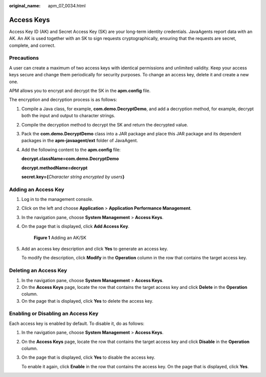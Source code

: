 :original_name: apm_07_0034.html

.. _apm_07_0034:

Access Keys
===========

Access Key ID (AK) and Secret Access Key (SK) are your long-term identity credentials. JavaAgents report data with an AK. An AK is used together with an SK to sign requests cryptographically, ensuring that the requests are secret, complete, and correct.

Precautions
-----------

A user can create a maximum of two access keys with identical permissions and unlimited validity. Keep your access keys secure and change them periodically for security purposes. To change an access key, delete it and create a new one.

APM allows you to encrypt and decrypt the SK in the **apm.config** file.

The encryption and decryption process is as follows:

#. Compile a Java class, for example, **com.demo.DecryptDemo**, and add a decryption method, for example, decrypt both the input and output to character strings.

#. Compile the decryption method to decrypt the SK and return the decrypted value.

#. Pack the **com.demo.DecryptDemo** class into a JAR package and place this JAR package and its dependent packages in the **apm-javaagent/ext** folder of JavaAgent.

#. Add the following content to the **apm.config** file:

   **decrypt.className=com.demo.DecryptDemo**

   **decrypt.methodName=decrypt**

   **secret.key={**\ *Character string encrypted by users*\ **}**

Adding an Access Key
--------------------

#. Log in to the management console.

#. Click |image1| on the left and choose **Application** > **Application Performance Management**.

#. In the navigation pane, choose **System Management** > **Access Keys**.

#. On the page that is displayed, click **Add Access Key**.


   .. figure:: /_static/images/en-us_image_0000001943060937.png
      :alt: **Figure 1** Adding an AK/SK

      **Figure 1** Adding an AK/SK

#. Add an access key description and click **Yes** to generate an access key.

   To modify the description, click **Modify** in the **Operation** column in the row that contains the target access key.

Deleting an Access Key
----------------------

#. In the navigation pane, choose **System Management** > **Access Keys**.
#. On the **Access Keys** page, locate the row that contains the target access key and click **Delete** in the **Operation** column.
#. On the page that is displayed, click **Yes** to delete the access key.

Enabling or Disabling an Access Key
-----------------------------------

Each access key is enabled by default. To disable it, do as follows:

#. In the navigation pane, choose **System Management** > **Access Keys**.

#. On the **Access Keys** page, locate the row that contains the target access key and click **Disable** in the **Operation** column.

#. On the page that is displayed, click **Yes** to disable the access key.

   To enable it again, click **Enable** in the row that contains the access key. On the page that is displayed, click **Yes**.

.. |image1| image:: /_static/images/en-us_image_0000001908301692.png
